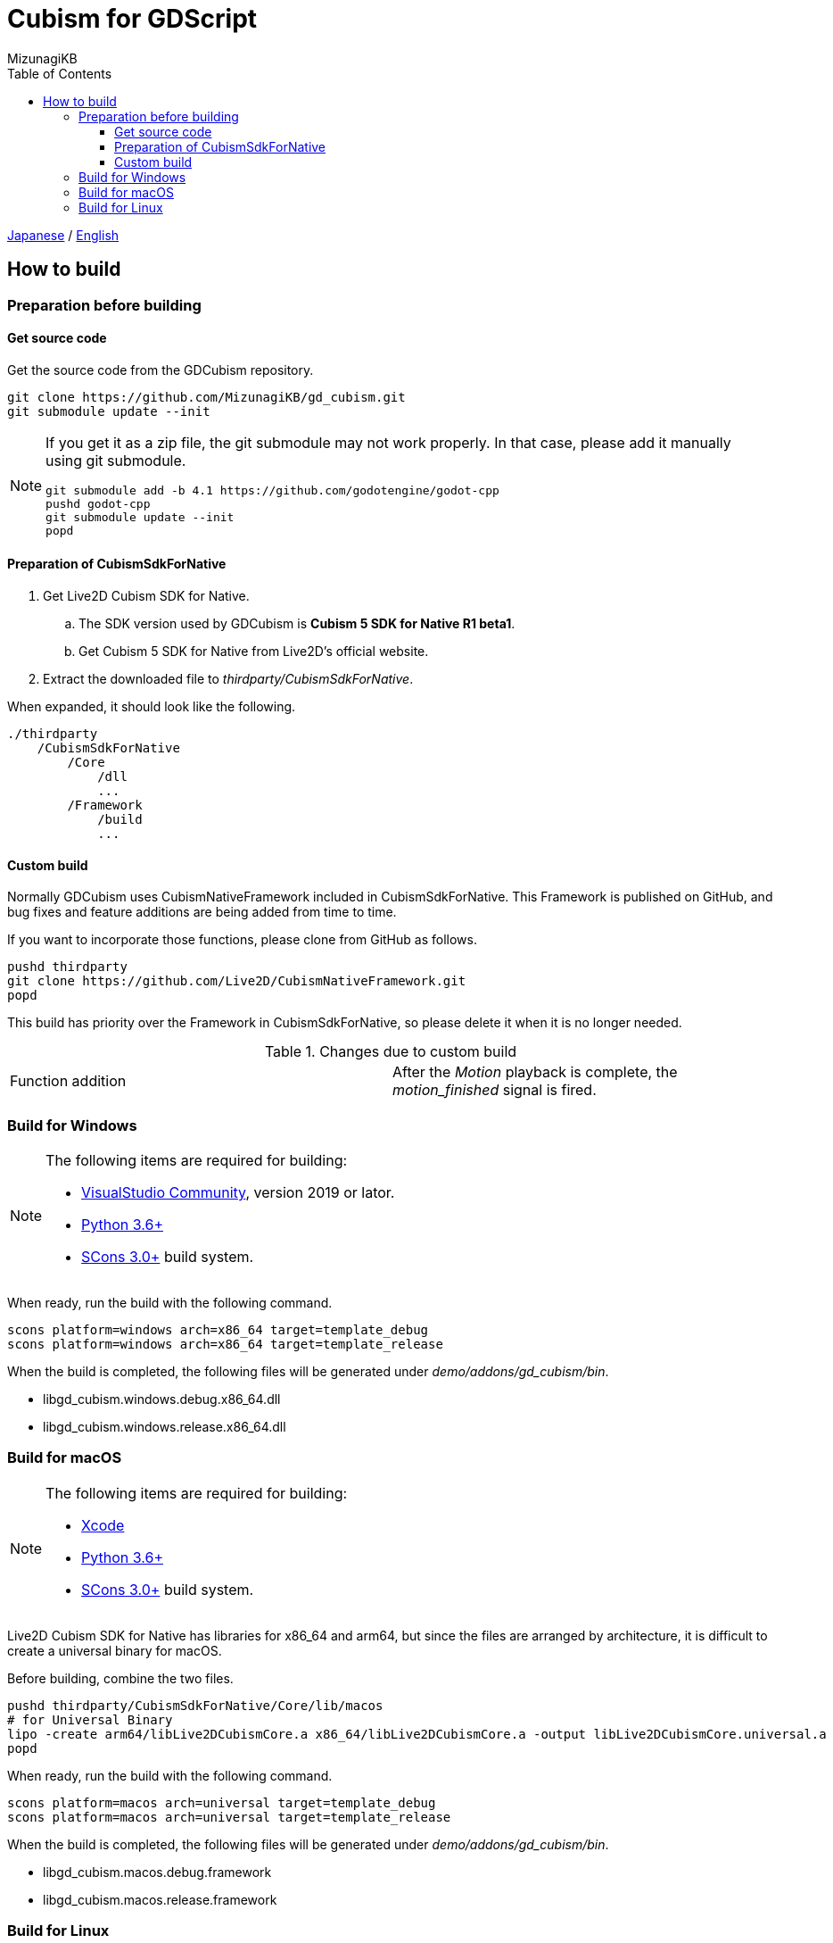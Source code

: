 = Cubism for GDScript
:author: MizunagiKB
:doctype: book
:toc:
:toclevels: 3
:lang: ja
:encoding: utf-8
:stylesdir: ./res/theme/css
:stylesheet: adoc-golo.css
:source-highlighter: highlight.js
:experimental:
ifndef::env-github[:icons: font]
ifdef::env-github,env-browser[]
endif::[]
ifdef::env-github[]
:caution-caption: :fire:
:important-caption: :exclamation:
:note-caption: :paperclip:
:tip-caption: :bulb:
:warning-caption: :warning:
endif::[]


link:BUILD.adoc[Japanese] / link:BUILD.en.adoc[English]


== How to build
=== Preparation before building
==== Get source code

Get the source code from the GDCubism repository.

[source, zsh]
----
git clone https://github.com/MizunagiKB/gd_cubism.git
git submodule update --init
----

[NOTE]
====
If you get it as a zip file, the git submodule may not work properly. In that case, please add it manually using git submodule.

[source, zsh]
--
git submodule add -b 4.1 https://github.com/godotengine/godot-cpp
pushd godot-cpp
git submodule update --init
popd
--
====


==== Preparation of CubismSdkForNative

. Get Live2D Cubism SDK for Native.
.. The SDK version used by GDCubism is *Cubism 5 SDK for Native R1 beta1*.
.. Get Cubism 5 SDK for Native from Live2D's official website.
. Extract the downloaded file to _thirdparty/CubismSdkForNative_.

When expanded, it should look like the following.

[source]
----
./thirdparty
    /CubismSdkForNative
        /Core
            /dll
            ...
        /Framework
            /build
            ...
----


==== Custom build

Normally GDCubism uses CubismNativeFramework included in CubismSdkForNative. This Framework is published on GitHub, and bug fixes and feature additions are being added from time to time.

If you want to incorporate those functions, please clone from GitHub as follows.

[source, zsh]
----
pushd thirdparty
git clone https://github.com/Live2D/CubismNativeFramework.git
popd
----

This build has priority over the Framework in CubismSdkForNative, so please delete it when it is no longer needed.

.Changes due to custom build
[cols="2",frame=none,grid=none]
|====
|Function addition
|After the _Motion_ playback is complete, the _motion_finished_ signal is fired.
|====


=== Build for Windows

[NOTE]
====
The following items are required for building:

* link:https://visualstudio.microsoft.com/ja/vs/community/[VisualStudio Community], version 2019 or lator.
* link:https://www.python.org/downloads/windows/[Python 3.6+]
* link:https://scons.org/pages/download.html[SCons 3.0+] build system.
====


When ready, run the build with the following command.

[source]
--
scons platform=windows arch=x86_64 target=template_debug
scons platform=windows arch=x86_64 target=template_release
--

When the build is completed, the following files will be generated under _demo/addons/gd_cubism/bin_.

* libgd_cubism.windows.debug.x86_64.dll
* libgd_cubism.windows.release.x86_64.dll


=== Build for macOS

[NOTE]
====
The following items are required for building:

* link:https://apps.apple.com/us/app/xcode/id497799835[Xcode]
* link:https://www.python.org/downloads/windows/[Python 3.6+]
* link:https://scons.org/pages/download.html[SCons 3.0+] build system.
====

Live2D Cubism SDK for Native has libraries for x86_64 and arm64, but since the files are arranged by architecture, it is difficult to create a universal binary for macOS.

Before building, combine the two files.

[source, zsh]
--
pushd thirdparty/CubismSdkForNative/Core/lib/macos
# for Universal Binary
lipo -create arm64/libLive2DCubismCore.a x86_64/libLive2DCubismCore.a -output libLive2DCubismCore.universal.a
popd
--

When ready, run the build with the following command.

[source, zsh]
--
scons platform=macos arch=universal target=template_debug
scons platform=macos arch=universal target=template_release
--

When the build is completed, the following files will be generated under _demo/addons/gd_cubism/bin_.

* libgd_cubism.macos.debug.framework
* libgd_cubism.macos.release.framework


=== Build for Linux

[NOTE]
====
The following items are required for building:

* GCC 7+, Clang 6+.
* link:https://www.python.org/downloads/windows/[Python 3.6+].
* link:https://scons.org/pages/download.html[SCons 3.0+] build system.

For Linux, additional packages may be required for each distribution. Please refer to the Godot Engine documentation to find out what distributions require. (I checked on Ubuntu 22.04 Desktop)

* link:https://docs.godotengine.org/en/stable/contributing/development/compiling/compiling_for_linuxbsd.html[Compiling for Linux, *BSD]
====


When ready, run the build with the following command.

[source,zsh]
--
scons platform=linux target=template_debug
scons platform=linux target=template_release
--

When the build is completed, the following files will be generated under _demo/addons/gd_cubism/bin_.

* libgd_cubism.linux.debug.x86_64.so
* libgd_cubism.linux.release.x86_64.so
